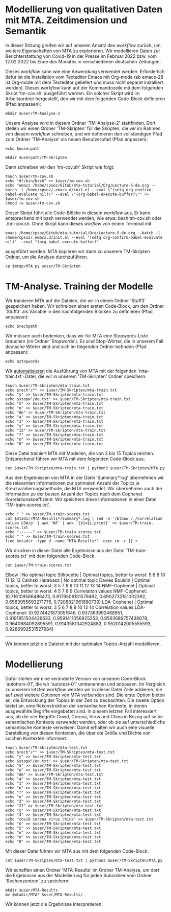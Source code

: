 * Modellierung von qualitativen Daten mit MTA. Zeitdimension und Semantik

In dieser Sitzung greifen wir auf unseren Ansatz des /workflow/ zurück, um weitere Eigenschaften von MTA zu explorieren. Wir modellieren Daten zur Berichterstattung von Covid-19 in der Presse im Februar 2022 bzw. vom 12.02.2022 bis Ende des Monates in verschiedenen deutschen Zeitungen.

Dieses /workflow/ kann wie eine Anwendung verwendet werden. Erforderlich dafür ist die Installation vom Texteditor Emacs mit Org-mode (ab emacs-28 ist Org-mode mit dem Texteditor geliefert und muss nicht separat installiert werden). Dieses /workflow/ kann auf der Kommandozeile mit dem folgenden Skript 'tm-cov.sh' ausgeführt werden. Ein solcher Skript wird im Arbeitsordner hergestellt, den wir mit dem folgenden Code-Block definieren (Pfad anpassen):

#+name: user-path
#+begin_src shell :var user="/home/cpsoz/TM-WS-25" :results silent
  mkdir $user/TM-Analyse-2
#+end_src

Unsere Analyse wird in diesem Ordner 'TM-Analyse-2' stattfinden. Dort stellen wir einen Ordner 'TM-Skripten' für die Skripten, die wir im Rahmen von diesem /workflow/ schreiben, und wir definieren den vollständigen Pfad zum Ordner 'TM-Analyse' als neuen Benutzerpfad (Pfad anpassen):

#+name: nuser
#+begin_src shell :var nuserpath="/home/cpsoz/TM-WS-25/TM-Analyse-2" :results silent
  echo $nuserpath
#+end_src

#+name: tm-skripten
#+begin_src shell :var userpath=nuser :results silent
  mkdir $userpath/TM-Skripten
#+end_src

Dann schreiben wir den 'tm-cov.sh' Skript wie folgt:

#+begin_src shell :results silent :var user=nuser
  touch $user/tm-cov.sh
  echo "#!/bin/bash" >> $user/tm-cov.sh
  echo "emacs /home/cpsoz/Gitub/mta-tutorial/Org/Lecture-5-de.org --batch -l /home/cpsoz/.emacs.d/init.el --eval \"(setq org-confirm-babel-evaluate nil)\" --eval \"(org-babel-execute-buffer)\"" >> $user/tm-cov.sh
  chmod +x $user/tm-cov.sh
#+end_src

Dieser Skript führt alle Code-Blöcke in diesem /workflow/ aus. Er kann entsprechend mit bash verwendet werden, wie etwa: bash tm-cov.sh oder ./tm-cov.sh. Ohne Skript kann dieses /worflow/ von einem Terminal mit

~emacs /home/cpsoz/Gitub/mta-tutorial/Org/Lecture-5-de.org --batch -l /home/cpsoz/.emacs.d/init.el --eval "(setq org-confirm-babel-evaluate nil)" --eval "(org-babel-execute-buffer)"~

ausgeführt werden. MTA kopieren wir dann zu unserem TM-Skripten Ordner, um die Analyse durchzuführen.

#+name: mta-copy
#+begin_src shell :var mtap="/home/cpsoz/Github/mta-app" :var user=nuser :results silent
  cp $mtap/MTA.py $user/TM-Skripten
#+end_src

* TM-Analyse. Training der Modelle

Wir trainieren MTA auf die Dateien, die wir in einem Ordner 'Stuff3' gespeichert haben. Wir schreiben einen ersten Code-Block, um den Ordner 'Stuff3' als Variable in den nachfolgenden Blöcken zu definieren (Pfad anpassen):

#+name: rechpfad
#+begin_src shell :var rechpath="/home/cpsoz/Github/mta-tutorial/Stuff3" :results silent
  echo $rechpath
#+end_src

Wir müssen auch bedenken, dass wir für MTA eine Stopwords-Liste brauchen (im Ordner 'Stopwords'). Es sind Stop-Wörter, die in unserem Fall deutsche Wörter sind und sich im folgenden Ordner befinden (Pfad anpassen):

#+name: stops
#+begin_src shell :var stopwords="/home/cpsoz/Github/mta-tutorial/Stopwords" :results silent
  echo $stopwords
#+end_src

Wir [[https://github.com/cp1972/mta-app/blob/main/automate.md][automatisieren]] die Ausführung von MTA mit der folgenden 'mta-train.txt'-Datei, die wir in unserem 'TM-Skripten' Ordner speichern:

#+name: autotrain-01
#+begin_src shell :var user=nuser :var rech=rechpfad :var stopw=stops :results silent
  touch $user/TM-Skripten/mta-train.txt
  echo $rech"/*" >> $user/TM-Skripten/mta-train.txt
  echo "y" >> $user/TM-Skripten/mta-train.txt
  echo $stopw"/de.txt" >> $user/TM-Skripten/mta-train.txt
  echo "5" >> $user/TM-Skripten/mta-train.txt
  echo "n" >> $user/TM-Skripten/mta-train.txt
  echo "de" >> $user/TM-Skripten/mta-train.txt
  echo "a" >> $user/TM-Skripten/mta-train.txt
  echo "1" >> $user/TM-Skripten/mta-train.txt
  echo "y" >> $user/TM-Skripten/mta-train.txt
  echo "15" >> $user/TM-Skripten/mta-train.txt
  echo "7" >> $user/TM-Skripten/mta-train.txt
  echo "n" >> $user/TM-Skripten/mta-train.txt
  echo "0" >> $user/TM-Skripten/mta-train.txt
#+end_src

Diese Datei trainiert MTA mit Modellen, die von 2 bis 15 Topics reichen. Entsprechend führen wir MTA mit dem folgenden Code-Block aus:

#+name: trainmta
#+begin_src shell :var user=nuser :results none
  cat $user/TM-Skripten/mta-train.txt | python3 $user/TM-Skripten/MTA.py
#+end_src

Aus den Ergebnissen von MTA in der Datei 'Summary*.log' übernehmen wir die relevanten Informationen zur optimalen Anzahl der Topics je Kreuzvalidierungsmethode, die MTA verwendet. Wir übernehmen auch die Information zu der besten Anzahl der Topics nach dem Cophenet Korrelationskoeffizient. Wir speichern diese Informationen in einer Datei 'TM-train-scores.txt'.

#+name: trainscores
#+begin_src shell :var mtadir="/home/cpsoz/Github/mta-tutorial/Org" :var user=nuser :results silent
  echo " " >> $user/TM-train-scores.txt
  cat $mtadir/MTA-Results*/Summary*.log | sed -n '/Elbow /,/Correlation values LDA/p' | awk 'NF' | awk '{$1=$1;print}' >> $user/TM-train-scores.txt
  echo "------" >> $user/TM-train-scores.txt
  echo " " >> $user/TM-train-scores.txt
  find $mtadir -type d -name "MTA-Results*" -exec rm -r {} +
#+end_src

Wir drucken in dieser Datei alle Ergebnisse aus der Datei 'TM-train-scores.txt' mit dem folgenden Code-Block.

#+name: mta-scores
#+begin_src shell :var user=nuser :results drawer
    cat $user/TM-train-scores.txt
#+end_src

#+RESULTS: mta-scores
:results:

Elbow | No optimal topic
Silhouette | Optimal topics, better to worst: 5 6 8 10 11 12 13
Calinski Harabasz | No optimal topic
Davies Bouldin | Optimal topics, better to worst: 3 5 7 8 9 10 11 12 13 14
NMF-Cophenet | Optimal topics, better to worst: 4 5 7 8 9
Correlation values NMF-Cophenet: (0.716109566486473, 0.6179506131579492, 0.6902732151002392, 0.6583955693271775, 0.7208821961680739)
LDA-Cophenet | Optimal topics, better to worst: 3 5 6 7 8 9 10 12 14
Correlation values LDA-Cophenet: (0.9274421873051646, 0.937363992468951, 0.9191851504436633, 0.9591411056925253, 0.9563689757438678, 0.9640684092895591, 0.9143581342924882, 0.9520142005555593, 0.9286992531527984)
------

:end:

Wir können jetzt die Dateien mit der optimalen Topics-Anzahl modellieren.

* Modellierung

Dafür stellen wir eine veränderte Version von unserem Code-Block 'autotrain-01', die wir 'autotest-01' umbenennen und anpassen. Im Vergleich zu unserem letzten /workflow/ werden wir in dieser Datei Zeile addieren, die auf zwei weitere Optionen von MTA verbunden sind. Die erste Option bieten an, die Entwicklung der Topics in der Zeit zu beobachten. Die zweite Option bietet an, eine Rekonstruktion der semantischen Kontexte, in denen ausgewählte Begriffe eingebettet sind. In diesem letzten Fall interessiert uns, ob die vier Begriffe Covid, Corona, Virus und China in Bezug auf selbe semantischen Kontexte verwendet werden, oder ob sie auf unterschiedliche semantische Kontexte verweisen. Damit erhalten wir auch eine visuelle Darstellung von diesen Kontexten, die über die Größe und Dichte von solchen Kontexten informiert.

#+name: autotest-01
#+begin_src shell :var user=nuser :var rech=rechpfad :var stopw=stops :results silent
  touch $user/TM-Skripten/mta-test.txt
  echo $rech"/*" >> $user/TM-Skripten/mta-test.txt
  echo "y" >> $user/TM-Skripten/mta-test.txt
  echo $stopw"/en.txt" >> $user/TM-Skripten/mta-test.txt
  echo "5" >> $user/TM-Skripten/mta-test.txt
  echo "n" >> $user/TM-Skripten/mta-test.txt
  echo "de" >> $user/TM-Skripten/mta-test.txt
  echo "a" >> $user/TM-Skripten/mta-test.txt
  echo "1" >> $user/TM-Skripten/mta-test.txt
  echo "n" >> $user/TM-Skripten/mta-test.txt
  echo "7" >> $user/TM-Skripten/mta-test.txt
  echo "n" >> $user/TM-Skripten/mta-test.txt
  echo "2" >> $user/TM-Skripten/mta-test.txt
  echo "22" >> $user/TM-Skripten/mta-test.txt
  echo "y" >> $user/TM-Skripten/mta-test.txt
  echo "4" >> $user/TM-Skripten/mta-test.txt
  echo "covid corona virus china" >> $user/TM-Skripten/mta-test.txt
  echo "n" >> $user/TM-Skripten/mta-test.txt
  echo "5" >> $user/TM-Skripten/mta-test.txt
  echo "n" >> $user/TM-Skripten/mta-test.txt
  echo "n" >> $user/TM-Skripten/mta-test.txt
  echo "0" >> $user/TM-Skripten/mta-test.txt
#+end_src

Mit dieser Datei führen wir MTA aus mit dem folgenden Code-Block:

#+name: testmta
#+begin_src shell :var user=nuser :results none
  cat $user/TM-Skripten/mta-test.txt | python3 $user/TM-Skripten/MTA.py
#+end_src

Wir schaffen einen Ordner 'MTA-Results' im Ordner TM-Analyse, um dort die Ergebnisse aus der Modellierung für jeden Subordner vom Ordner 'Rechenzentren' zu speichern:

#+name: mtaresults
#+begin_src shell :var user=nuser :var mtadir="/home/cpsoz/Github/mta-tutorial/Org" :results none
  mkdir $user/MTA-Results
  mv $mtadir/MTA* $user/MTA-Results/
#+end_src

Wir können jetzt die Ergebnisse interpretieren.

